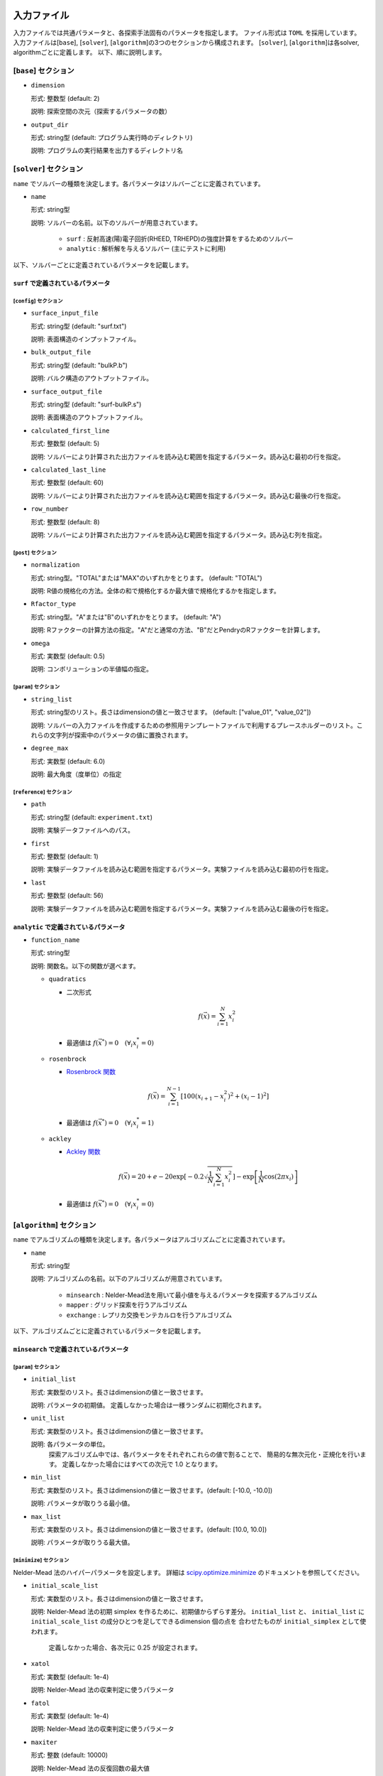 入力ファイル
=====================

入力ファイルでは共通パラメータと、各探索手法固有のパラメータを指定します。
ファイル形式は ``TOML`` を採用しています。
入力ファイルは[``base``], [``solver``], [``algorithm``]の3つのセクションから構成されます。
[``solver``], [``algorithm``]は各solver, algorithmごとに定義します。
以下、順に説明します。

[``base``] セクション
************************

- ``dimension``

  形式: 整数型 (default: 2)

  説明: 探索空間の次元（探索するパラメータの数）

- ``output_dir``

  形式: string型 (default: プログラム実行時のディレクトリ)

  説明: プログラムの実行結果を出力するディレクトリ名

[``solver``] セクション
************************

``name`` でソルバーの種類を決定します。各パラメータはソルバーごとに定義されています。

- ``name``

  形式: string型

  説明: ソルバーの名前。以下のソルバーが用意されています。

    - ``surf`` : 反射高速(陽)電子回折(RHEED, TRHEPD)の強度計算をするためのソルバー

    - ``analytic`` : 解析解を与えるソルバー (主にテストに利用)

以下、ソルバーごとに定義されているパラメータを記載します。

``surf`` で定義されているパラメータ
~~~~~~~~~~~~~~~~~~~~~~~~~~~~~~~~~~~~~

[``config``] セクション
^^^^^^^^^^^^^^^^^^^^^^^^^^^^^

- ``surface_input_file``

  形式: string型 (default: "surf.txt")

  説明: 表面構造のインプットファイル。

- ``bulk_output_file``

  形式: string型 (default: "bulkP.b")

  説明: バルク構造のアウトプットファイル。

- ``surface_output_file``

  形式: string型 (default: "surf-bulkP.s")

  説明: 表面構造のアウトプットファイル。

- ``calculated_first_line``

  形式: 整数型 (default: 5)

  説明: ソルバーにより計算された出力ファイルを読み込む範囲を指定するパラメータ。読み込む最初の行を指定。

- ``calculated_last_line``

  形式: 整数型 (default: 60)

  説明: ソルバーにより計算された出力ファイルを読み込む範囲を指定するパラメータ。読み込む最後の行を指定。

- ``row_number``

  形式: 整数型 (default: 8)

  説明: ソルバーにより計算された出力ファイルを読み込む範囲を指定するパラメータ。読み込む列を指定。

[``post``] セクション
^^^^^^^^^^^^^^^^^^^^^^^^^^^^^

- ``normalization``

  形式: string型。"TOTAL"または"MAX"のいずれかをとります。 (default: "TOTAL")

  説明: R値の規格化の方法。全体の和で規格化するか最大値で規格化するかを指定します。

- ``Rfactor_type``

  形式: string型。"A"または"B"のいずれかをとります。 (default: "A")

  説明: Rファクターの計算方法の指定。"A"だと通常の方法、"B"だとPendryのRファクターを計算します。

- ``omega``

  形式: 実数型 (default: 0.5)

  説明: コンボリューションの半値幅の指定。


[``param``] セクション
^^^^^^^^^^^^^^^^^^^^^^^^^^^^^

- ``string_list``

  形式: string型のリスト。長さはdimensionの値と一致させます。 (default: ["value_01", "value_02"])

  説明: ソルバーの入力ファイルを作成するための参照用テンプレートファイルで利用するプレースホルダーのリスト。これらの文字列が探索中のパラメータの値に置換されます。

- ``degree_max``

  形式: 実数型 (default: 6.0)

  説明: 最大角度（度単位）の指定

[``reference``] セクション
^^^^^^^^^^^^^^^^^^^^^^^^^^^^^

- ``path``

  形式: string型 (default: ``experiment.txt``)

  説明: 実験データファイルへのパス。
  
- ``first``

  形式: 整数型 (default: 1)

  説明: 実験データファイルを読み込む範囲を指定するパラメータ。実験ファイルを読み込む最初の行を指定。

- ``last``

  形式: 整数型 (default: 56)

  説明: 実験データファイルを読み込む範囲を指定するパラメータ。実験ファイルを読み込む最後の行を指定。

``analytic`` で定義されているパラメータ
~~~~~~~~~~~~~~~~~~~~~~~~~~~~~~~~~~~~~~~~~~

- ``function_name``

  形式: string型

  説明: 関数名。以下の関数が選べます。

  - ``quadratics``

    - 二次形式

      .. math::

          f(\vec{x}) = \sum_{i=1}^N x_i^2

    - 最適値は :math:`f(\vec{x}^*) = 0 \quad (\forall_i x_i^* = 0)`

  - ``rosenbrock``

    - `Rosenbrock 関数 <https://en.wikipedia.org/wiki/Rosenbrock_function>`_

    .. math::

      f(\vec{x}) = \sum_{i=1}^{N-1} \left[ 100(x_{i+1} - x_i^2)^2 + (x_i - 1)^2 \right]

    - 最適値は :math:`f(\vec{x}^*) = 0 \quad (\forall_i x_i^* = 1)`

  - ``ackley``

    - `Ackley 関数 <https://en.wikipedia.org/wiki/Ackley_function>`_

    .. math::

      f(\vec{x}) = 20 + e - 20\exp\left[-0.2\sqrt{\frac{1}{N}\sum_{i=1}^N x_i^2}\right] - \exp\left[\frac{1}{N}\cos\left(2\pi x_i\right)\right]

    - 最適値は :math:`f(\vec{x}^*) = 0 \quad (\forall_i x_i^* = 0)`

[``algorithm``] セクション
*******************************

``name`` でアルゴリズムの種類を決定します。各パラメータはアルゴリズムごとに定義されています。

- ``name``

  形式: string型

  説明: アルゴリズムの名前。以下のアルゴリズムが用意されています。

    - ``minsearch`` : Nelder-Mead法を用いて最小値を与えるパラメータを探索するアルゴリズム

    - ``mapper`` : グリッド探索を行うアルゴリズム

    - ``exchange`` :  レプリカ交換モンテカルロを行うアルゴリズム

以下、アルゴリズムごとに定義されているパラメータを記載します。


``minsearch`` で定義されているパラメータ
~~~~~~~~~~~~~~~~~~~~~~~~~~~~~~~~~~~~~~~~~~~

[``param``] セクション
^^^^^^^^^^^^^^^^^^^^^^^^^^^^^

- ``initial_list``

  形式: 実数型のリスト。長さはdimensionの値と一致させます。

  説明: パラメータの初期値。 定義しなかった場合は一様ランダムに初期化されます。

- ``unit_list``

  形式: 実数型のリスト。長さはdimensionの値と一致させます。

  説明: 各パラメータの単位。
        探索アルゴリズム中では、各パラメータをそれぞれこれらの値で割ることで、
        簡易的な無次元化・正規化を行います。
        定義しなかった場合にはすべての次元で 1.0 となります。

- ``min_list``

  形式: 実数型のリスト。長さはdimensionの値と一致させます。(default: [-10.0, -10.0])

  説明: パラメータが取りうる最小値。

- ``max_list``

  形式: 実数型のリスト。長さはdimensionの値と一致させます。(default: [10.0, 10.0])

  説明: パラメータが取りうる最大値。  

[``minimize``] セクション
^^^^^^^^^^^^^^^^^^^^^^^^^^^^^

Nelder-Mead 法のハイパーパラメータを設定します。
詳細は `scipy.optimize.minimize <https://docs.scipy.org/doc/scipy/reference/optimize.minimize-neldermead.html#optimize-minimize-neldermead>`_ のドキュメントを参照してください。

- ``initial_scale_list``

  形式: 実数型のリスト。長さはdimensionの値と一致させます。

  説明: Nelder-Mead 法の初期 simplex を作るために、初期値からずらす差分。
  ``initial_list`` と、 ``initial_list`` に ``initial_scale_list`` の成分ひとつを足してできるdimension 個の点を 合わせたものが ``initial_simplex`` として使われます。
        定義しなかった場合、各次元に 0.25 が設定されます。

- ``xatol``

  形式: 実数型 (default: 1e-4)

  説明: Nelder-Mead 法の収束判定に使うパラメータ

- ``fatol``

  形式: 実数型 (default: 1e-4)

  説明: Nelder-Mead 法の収束判定に使うパラメータ

- ``maxiter``

  形式: 整数 (default: 10000)

  説明: Nelder-Mead 法の反復回数の最大値

- ``maxfev``

  形式: 整数 (default: 100000)

  説明: 目的関数を評価する回数の最大値

``mapper_mpi`` で定義されているパラメータ
~~~~~~~~~~~~~~~~~~~~~~~~~~~~~~~~~~~~~~~~~~~

[``param``] セクション
^^^^^^^^^^^^^^^^^^^^^^^^^^^^^

- ``mesh_path``

  形式: string型 (default: ``MeshData.txt`` )

  説明: メッシュデータの情報が記載された参照用ファイルへのパス。


``bayse`` で定義されているパラメータ
~~~~~~~~~~~~~~~~~~~~~~~~~~~~~~~~~~~~~~~~~~~

[``param``] セクション
^^^^^^^^^^^^^^^^^^^^^^^^^^^^^

- ``mesh_path``

  形式: string型 (default: ``MeshData.txt`` )

  説明: メッシュデータの情報が記載された参照用ファイルへのパス。

- ``random_max_num_probes``

  形式： int型 (default: 20)

  説明: ベイズ最適化を行う前に行うランダムサンプリングの回数(パラメータとスコアが初めに無い場合にはランダムサンプリングは必須)。

- ``bayes_max_num_probes``

  形式： int型 (default: 40)

  説明: ベイズ最適化を行う回数。

- ``score``

  形式: string型 (default: ``TS`` )

  説明: スコア関数を指定するパラメータ。
  ``EI``, ``PI``, ``TS``より選択可能で、それぞれ　"expected improvement", "probability of improvement", "Thompson sampling" を行う。

- interval

  形式： int型 (default: 5)

  説明: 指定したインターバルごとに、ハイパーパラメータを学習します。負の値を指定すると、ハイパーパラメータの学習は行われません。
  0を指定すると、ハイパーパラメータの学習は最初のステップでのみ行われます。。


- num_rand_basis

  形式： int型 (default: 5000)

  説明： 基底関数の数。0を指定した場合、Bayesian linear modelを利用しない通常のガウシアンプロセスが行われます。

``exchange`` で定義されているパラメータ
~~~~~~~~~~~~~~~~~~~~~~~~~~~~~~~~~~~~~~~~~~~

[``param``] セクション
^^^^^^^^^^^^^^^^^^^^^^^^^^^^^

- ``initial_list``

  形式: 実数型のリスト。長さはdimensionの値と一致させます。

  説明: パラメータの初期値。 定義しなかった場合は一様ランダムに初期化されます。

- ``unit_list``

  形式: 実数型のリスト。長さはdimensionの値と一致させます。

  説明: 各パラメータの単位。
        探索アルゴリズム中では、各パラメータをそれぞれこれらの値で割ることで、
        簡易的な無次元化・正規化を行います。
        定義しなかった場合にはすべての次元で 1.0 となります。

- ``min_list``

  形式: 実数型のリスト。長さはdimensionの値と一致させます。(default: [-10.0, -10.0])

  説明: パラメータが取りうる最小値。

- ``max_list``

  形式: 実数型のリスト。長さはdimensionの値と一致させます。(default: [10.0, 10.0])

  説明: パラメータが取りうる最大値。  


[``exchange``] セクション
^^^^^^^^^^^^^^^^^^^^^^^^^^^^^

- ``numstep``

  形式: 整数値。

  説明: モンテカルロ更新を行う回数。

- ``numstep_exchange``

  形式: 整数値。

  説明: 「温度」のレプリカ交換を行う頻度。この回数だけモンテカルロ更新を行ったらレプリカ交換を実行します。

- ``Tmin``

  形式: 実数値。 (default: 0.1)

  説明: 「温度」の最小値。

- ``Tmax``

  形式: 実数値。 (default: 10.0)

  説明: 「温度」の最大値。

- ``Tlogspace``

  形式: 真偽値。 (default: true)

  説明: 「温度」を各レプリカに割り当てる際に、対数空間で等分割するか否かを指定します。
        true のときは対数空間で等分割します。

- ``seed``

  形式: 整数値。

  説明: モンテカルロ更新で用いる擬似乱数生成器の種を指定します。
        各MPIプロセスに対して、 ``seed + mpi_rank * seed_delta`` の値が実際の種として用いられます。
        省略した場合は `Numpy の規定の方法 <https://numpy.org/doc/stable/reference/random/generator.html#numpy.random.default_rng>`_ で初期化されます。


- ``seed_delta``

  形式: 整数値。 (default: 314159)

  説明: 疑似乱数生成器の種について、MPI プロセスごとの値を計算する際に用いられます。
        詳しくは ``seed`` を参照してください。

参照ファイル
=====================

ソルバー、アルゴリズムごとに参照するファイルについて記載します。

ソルバーで参照するファイル
******************************

``surf`` で参照するファイル
~~~~~~~~~~~~~~~~~~~~~~~~~~~~~~~~~~~~~

テンプレートを定義するファイル
^^^^^^^^^^^^^^^^^^^^^^^^^^^^^^^
テンプレートを定義するファイル ``template.txt`` は ``surf.exe`` の入力ファイルをもとに作成するファイルです。
動かすパラメータ（求めたい原子座標などの値）を「 ``value_*`` 」などの適当な文字列に置き換えます。
使用する文字列は入力ファイルの ``[solver]`` - ``[param]`` セクションにある、
``string_list`` で指定します。
以下、テンプレートの例を記載します。

.. code-block::

    2                                    ,NELMS,  -------- Ge(001)-c4x2
    32,1.0,0.1                           ,Ge Z,da1,sap
    0.6,0.6,0.6                          ,BH(I),BK(I),BZ(I)
    32,1.0,0.1                           ,Ge Z,da1,sap
    0.4,0.4,0.4                          ,BH(I),BK(I),BZ(I)
    9,4,0,0,2, 2.0,-0.5,0.5               ,NSGS,msa,msb,nsa,nsb,dthick,DXS,DYS
    8                                    ,NATM
    1, 1.0, 1.34502591	1	value_01   ,IELM(I),ocr(I),X(I),Y(I),Z(I)
    1, 1.0, 0.752457792	1	value_02
    2, 1.0, 1.480003343	1.465005851	value_03
    2, 1.0, 2	1.497500418	2.281675
    2, 1.0, 1	1.5	1.991675
    2, 1.0, 0	1	0.847225
    2, 1.0, 2	1	0.807225
    2, 1.0, 1.009998328	1	0.597225
    1,1                                  ,(WDOM,I=1,NDOM)


この場合、 ``value_01``, ``value_02``, ``value_03`` が動かすパラメータとなります。


ターゲットを定義するファイル
^^^^^^^^^^^^^^^^^^^^^^^^^^^^^

ターゲットにするデータが格納されたファイル ``experiment.txt`` を指定します。
第一列に角度、第二列に反射強度に重みをかけて計算した値が入ってます。
以下、ファイルの例を指定します。

.. code-block::

    0.100000 0.002374995
    0.200000 0.003614789
    0.300000 0.005023215
    0.400000 0.006504978
    0.500000 0.007990674
    0.600000 0.009441623
    0.700000 0.010839445
    0.800000 0.012174578
    0.900000 0.013439485
    1.000000 0.014625579
    ...


アルゴリズムで参照するファイル
******************************

``mapper`` で参照するファイル
~~~~~~~~~~~~~~~~~~~~~~~~~~~~~~~~~~~~~

メッシュを定義するファイル
^^^^^^^^^^^^^^^^^^^^^^^^^^^^^

本ファイルで探索するグリッド空間を定義します。
1列目にメッシュのインデックス、
2列目以降は``[solver]`` - ``[param]`` セクションにある、
``string_list`` で定義された変数に入る値が入ります。

以下、サンプルを記載します。

.. code-block::

    1 6.000000 6.000000
    2 6.000000 5.750000
    3 6.000000 5.500000
    4 6.000000 5.250000
    5 6.000000 5.000000
    6 6.000000 4.750000
    7 6.000000 4.500000
    8 6.000000 4.250000
    9 6.000000 4.000000
    ...
